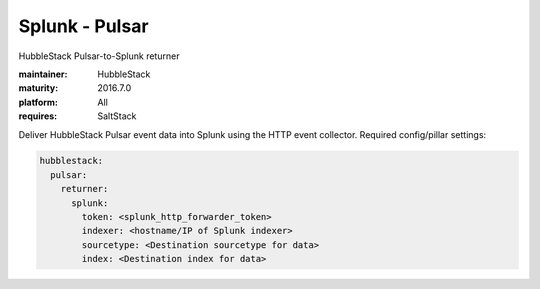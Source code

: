 Splunk - Pulsar
---------------

HubbleStack Pulsar-to-Splunk returner

:maintainer: HubbleStack
:maturity: 2016.7.0
:platform: All
:requires: SaltStack

Deliver HubbleStack Pulsar event data into Splunk using the HTTP event
collector. Required config/pillar settings:

.. code-block:: yaml

    hubblestack:
      pulsar:
        returner:
          splunk:
            token: <splunk_http_forwarder_token>
            indexer: <hostname/IP of Splunk indexer>
            sourcetype: <Destination sourcetype for data>
            index: <Destination index for data>
